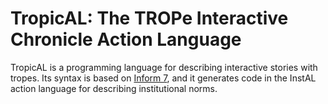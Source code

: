 * TropicAL: The TROPe Interactive Chronicle Action Language
TropicAL is a programming language for describing interactive stories with tropes. Its syntax is based on [[http://inform.org][Inform 7]], and it generates code in the InstAL action language for describing institutional norms.
